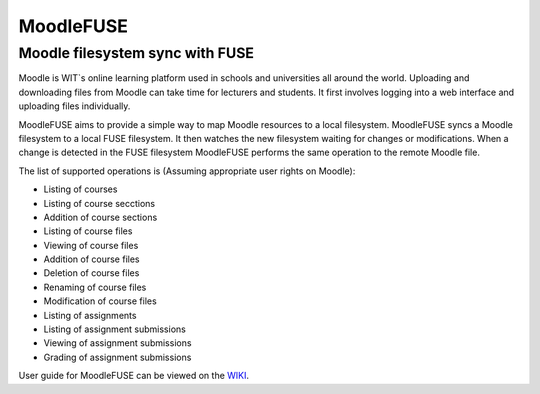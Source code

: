 ==========
MoodleFUSE
==========

Moodle filesystem sync with FUSE
################################

.. image:: https://badge.fury.io/py/moodlefuse.png
    :target: https://pypi.python.org/pypi/moodlefuse
.. image:: https://travis-ci.org/BroganD1993/MoodleFUSE.svg?branch=master
    :target: https://travis-ci.org/BroganD1993/MoodleFUSE
.. image:: https://coveralls.io/repos/BroganD1993/MoodleFUSE/badge.svg?branch=master 
    :target: https://coveralls.io/r/BroganD1993/MoodleFUSE?branch=master
.. image:: https://badge.waffle.io/brogand1993/moodlefuse.svg?label=ready&title=Ready 
    :target: https://waffle.io/brogand1993/moodlefuse

 
Moodle is WIT`s online learning platform used in schools and universities all around the world. Uploading 
and downloading files from Moodle can take time for lecturers and students. It first involves logging into 
a web interface and uploading files individually.

MoodleFUSE aims to provide a simple way to map Moodle resources to a local filesystem. MoodleFUSE syncs a 
Moodle filesystem to a local FUSE filesystem.  It then watches the new filesystem waiting for changes or 
modifications. When a change is detected in the FUSE filesystem MoodleFUSE performs the same operation to 
the remote Moodle file. 

The list of supported operations is (Assuming appropriate user rights on Moodle):

-   Listing of courses
-   Listing of course secctions
-	Addition of course sections
-   Listing of course files
-   Viewing of course files
-	Addition of course files
-	Deletion of course files
-   Renaming of course files
-	Modification of course files
-   Listing of assignments
-   Listing of assignment submissions
-   Viewing of assignment submissions
-   Grading of assignment submissions

User guide for MoodleFUSE can be viewed on the `WIKI 
<https://github.com/BroganD1993/MoodleFUSE/wiki/User-Guide/>`_.
